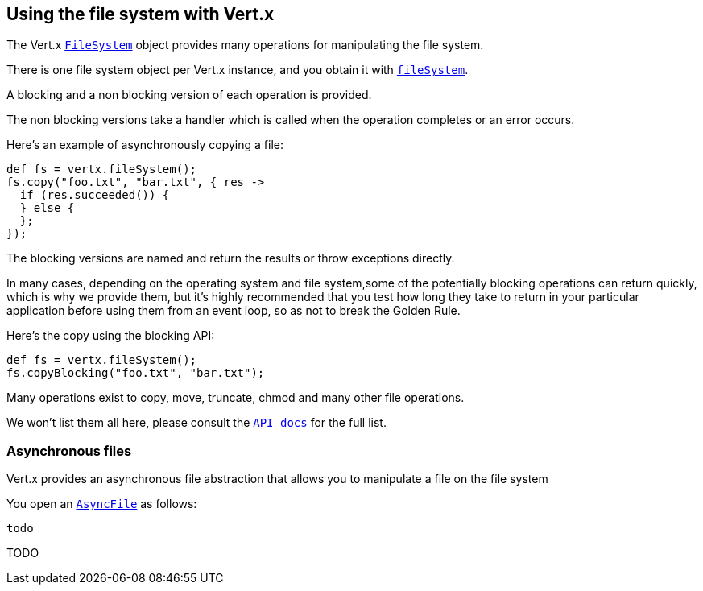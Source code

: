 == Using the file system with Vert.x

The Vert.x link:groovydoc/io/vertx/groovy/core/file/FileSystem.html[`FileSystem`] object provides many operations for manipulating the file system.

There is one file system object per Vert.x instance, and you obtain it with link:groovydoc/io/vertx/groovy/core/Vertx.html#fileSystem()[`fileSystem`].

A blocking and a non blocking version of each operation is provided.

The non blocking versions take a handler which is called when the operation completes or an error occurs.

Here's an example of asynchronously copying a file:

[source,java]
----
def fs = vertx.fileSystem();
fs.copy("foo.txt", "bar.txt", { res ->
  if (res.succeeded()) {
  } else {
  };
});

----

The blocking versions are named  and return the results or throw exceptions directly.


In many cases, depending on the operating system and file system,some of the potentially blocking operations
can return quickly, which is why we provide them, but it's highly recommended that you test how long they take to
return in your particular application before using them from an event loop, so as not to break the Golden Rule.

Here's the copy using the blocking API:

[source,java]
----
def fs = vertx.fileSystem();
fs.copyBlocking("foo.txt", "bar.txt");

----

Many operations exist to copy, move, truncate, chmod and many other file operations.

We won't list them all here, please consult the link:groovydoc/io/vertx/groovy/core/file/FileSystem.html[`API docs`] for the full list.

=== Asynchronous files

Vert.x provides an asynchronous file abstraction that allows you to manipulate a file on the file system

You open an link:groovydoc/io/vertx/groovy/core/file/AsyncFile.html[`AsyncFile`] as follows:

[source,java]
----
todo
----



TODO